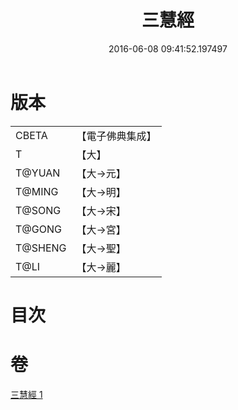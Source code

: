 #+TITLE: 三慧經 
#+DATE: 2016-06-08 09:41:52.197497

* 版本
 |     CBETA|【電子佛典集成】|
 |         T|【大】     |
 |    T@YUAN|【大→元】   |
 |    T@MING|【大→明】   |
 |    T@SONG|【大→宋】   |
 |    T@GONG|【大→宮】   |
 |   T@SHENG|【大→聖】   |
 |      T@LI|【大→麗】   |

* 目次

* 卷
[[file:KR6i0465_001.txt][三慧經 1]]

